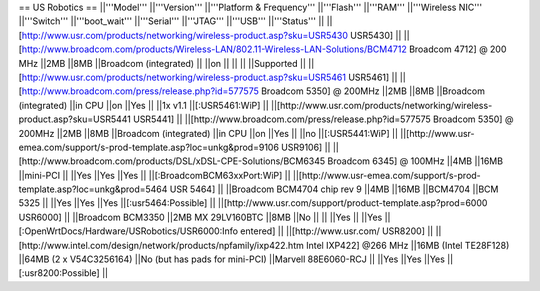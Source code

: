 == US Robotics ==
||'''Model''' ||'''Version''' ||'''Platform & Frequency''' ||'''Flash''' ||'''RAM''' ||'''Wireless NIC''' ||'''Switch''' ||'''boot_wait''' ||'''Serial''' ||'''JTAG''' ||'''USB''' ||'''Status''' ||
||[http://www.usr.com/products/networking/wireless-product.asp?sku=USR5430 USR5430] || ||[http://www.broadcom.com/products/Wireless-LAN/802.11-Wireless-LAN-Solutions/BCM4712 Broadcom 4712] @ 200 MHz ||2MB ||8MB ||Broadcom (integrated) || ||on || || || ||Supported ||
||[http://www.usr.com/products/networking/wireless-product.asp?sku=USR5461 USR5461] || ||[http://www.broadcom.com/press/release.php?id=577575 Broadcom 5350] @ 200MHz ||2MB ||8MB ||Broadcom (integrated) ||in CPU ||on ||Yes || ||1x v1.1 ||[:USR5461:WiP] ||
||[http://www.usr.com/products/networking/wireless-product.asp?sku=USR5441 USR5441] || ||[http://www.broadcom.com/press/release.php?id=577575 Broadcom 5350] @ 200MHz ||2MB ||8MB ||Broadcom (integrated) ||in CPU ||on ||Yes || ||no ||[:USR5441:WiP] ||
||[http://www.usr-emea.com/support/s-prod-template.asp?loc=unkg&prod=9106 USR9106] || ||[http://www.broadcom.com/products/DSL/xDSL-CPE-Solutions/BCM6345 Broadcom 6345] @ 100MHz ||4MB ||16MB ||mini-PCI || ||Yes ||Yes ||Yes || ||[:BroadcomBCM63xxPort:WiP] ||
||[http://www.usr-emea.com/support/s-prod-template.asp?loc=unkg&prod=5464 USR 5464] || ||Broadcom BCM4704 chip rev 9 ||4MB ||16MB ||BCM4704 ||BCM 5325 || ||Yes ||Yes ||Yes ||[:usr5464:Possible] ||
||[http://www.usr.com/support/product-template.asp?prod=6000 USR6000] || ||Broadcom BCM3350 ||2MB MX 29LV160BTC ||8MB ||No || || ||Yes || ||Yes ||[:OpenWrtDocs/Hardware/USRobotics/USR6000:Info entered] ||
||[http://www.usr.com/ USR8200] || ||[http://www.intel.com/design/network/products/npfamily/ixp422.htm Intel IXP422] @266 MHz ||16MB (Intel TE28F128) ||64MB (2 x V54C3256164) ||No (but has pads for mini-PCI) ||Marvell 88E6060-RCJ || ||Yes ||Yes ||Yes ||[:usr8200:Possible] ||
